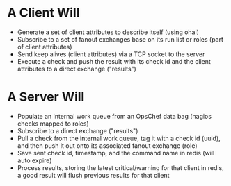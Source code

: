 * A Client Will
- Generate a set of client attributes to describe itself (using ohai)
- Subscribe to a set of fanout exchanges base on its run list or roles (part of client attributes)
- Send keep alives (client attributes) via a TCP socket to the server
- Execute a check and push the result with its check id and the client attributes to a direct exchange ("results")

* A Server Will
- Populate an internal work queue from an OpsChef data bag (nagios checks mapped to roles)
- Subscribe to a direct exchange ("results")
- Pull a check from the internal work queue, tag it with a check id (uuid), and then push it out onto its associated fanout exchange (role)
- Save sent check id, timestamp, and the command name in redis (will auto expire)
- Process results, storing the latest critical/warning for that client in redis, a good result will flush previous results for that client
